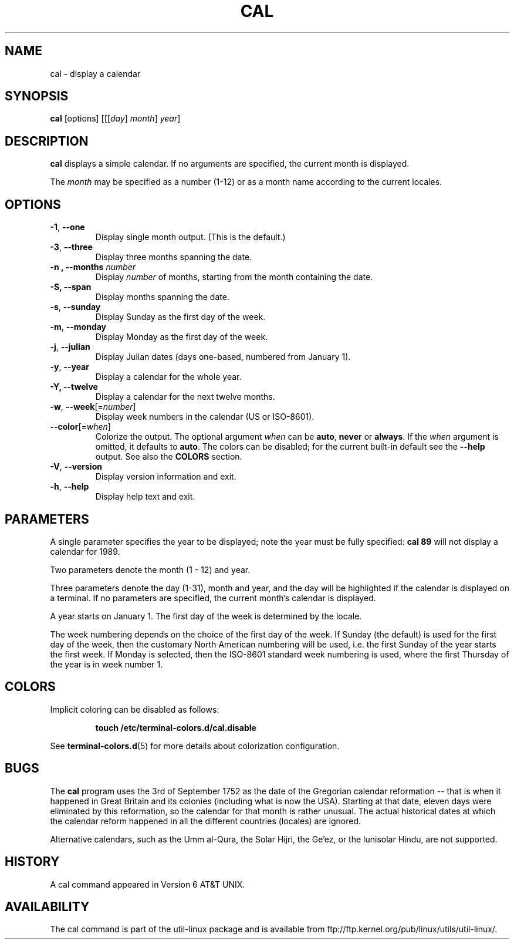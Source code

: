 .\" Copyright (c) 1989, 1990, 1993
.\"	The Regents of the University of California.  All rights reserved.
.\"
.\" This code is derived from software contributed to Berkeley by
.\" Kim Letkeman.
.\"
.\" Redistribution and use in source and binary forms, with or without
.\" modification, are permitted provided that the following conditions
.\" are met:
.\" 1. Redistributions of source code must retain the above copyright
.\"    notice, this list of conditions and the following disclaimer.
.\" 2. Redistributions in binary form must reproduce the above copyright
.\"    notice, this list of conditions and the following disclaimer in the
.\"    documentation and/or other materials provided with the distribution.
.\" 3. All advertising materials mentioning features or use of this software
.\"    must display the following acknowledgement:
.\"	This product includes software developed by the University of
.\"	California, Berkeley and its contributors.
.\" 4. Neither the name of the University nor the names of its contributors
.\"    may be used to endorse or promote products derived from this software
.\"    without specific prior written permission.
.\"
.\" THIS SOFTWARE IS PROVIDED BY THE REGENTS AND CONTRIBUTORS ``AS IS'' AND
.\" ANY EXPRESS OR IMPLIED WARRANTIES, INCLUDING, BUT NOT LIMITED TO, THE
.\" IMPLIED WARRANTIES OF MERCHANTABILITY AND FITNESS FOR A PARTICULAR PURPOSE
.\" ARE DISCLAIMED.  IN NO EVENT SHALL THE REGENTS OR CONTRIBUTORS BE LIABLE
.\" FOR ANY DIRECT, INDIRECT, INCIDENTAL, SPECIAL, EXEMPLARY, OR CONSEQUENTIAL
.\" DAMAGES (INCLUDING, BUT NOT LIMITED TO, PROCUREMENT OF SUBSTITUTE GOODS
.\" OR SERVICES; LOSS OF USE, DATA, OR PROFITS; OR BUSINESS INTERRUPTION)
.\" HOWEVER CAUSED AND ON ANY THEORY OF LIABILITY, WHETHER IN CONTRACT, STRICT
.\" LIABILITY, OR TORT (INCLUDING NEGLIGENCE OR OTHERWISE) ARISING IN ANY WAY
.\" OUT OF THE USE OF THIS SOFTWARE, EVEN IF ADVISED OF THE POSSIBILITY OF
.\" SUCH DAMAGE.
.\"
.\"     @(#)cal.1	8.1 (Berkeley) 6/6/93
.\"
.TH CAL 1 "June 2015" "util-linux" "User Commands"
.SH NAME
cal \- display a calendar
.SH SYNOPSIS
.B cal
[options]
.RI [[[ day ] " month" ] " year" ]
.SH DESCRIPTION
.B cal
displays a simple calendar.  If no arguments are specified, the current
month is displayed.
.sp
The \fImonth\fR may be specified as a number (1-12) or as a month name according
to the current locales.
.SH OPTIONS
.TP
\fB\-1\fR, \fB\-\-one\fR
Display single month output.
(This is the default.)
.TP
\fB\-3\fR, \fB\-\-three\fR
Display three months spanning the date.
.TP
\fB\-n , \-\-months\fR \fInumber\fR
Display \fInumber\fR of months, starting from the month containing the date.
.TP
\fB\-S, \fB\-\-span\fR
Display months spanning the date.
.TP
\fB\-s\fR, \fB\-\-sunday\fR
Display Sunday as the first day of the week.
.TP
\fB\-m\fR, \fB\-\-monday\fR
Display Monday as the first day of the week.
.TP
\fB\-j\fR, \fB\-\-julian\fR
Display Julian dates (days one-based, numbered from January 1).
.TP
\fB\-y\fR, \fB\-\-year\fR
Display a calendar for the whole year.
.TP
\fB\-Y, \fB\-\-twelve\fR
Display a calendar for the next twelve months.
.TP
\fB\-w\fR, \fB\-\-week\fR[=\fInumber\fR]
Display week numbers in the calendar (US or ISO-8601).
.TP
\fB\-\-color\fR[=\fIwhen\fR]
Colorize the output.  The optional argument \fIwhen\fP
can be \fBauto\fR, \fBnever\fR or \fBalways\fR.  If the \fIwhen\fR argument is omitted,
it defaults to \fBauto\fR.  The colors can be disabled; for the current built-in default
see the \fB\-\-help\fR output.  See also the \fBCOLORS\fR section.
.TP
\fB\-V\fR, \fB\-\-version\fR
Display version information and exit.
.TP
\fB\-h\fR, \fB\-\-help\fR
Display help text and exit.
.SH PARAMETERS
A single parameter specifies the year to be displayed; note the
year must be fully specified:
.B "cal 89"
will not display a calendar for 1989.
.PP
Two parameters denote the month (1 - 12) and year.
.PP
Three parameters denote the day (1-31), month and year, and the day will be
highlighted if the calendar is displayed on a terminal.  If no parameters are
specified, the current month's calendar is displayed.
.PP
A year starts on January 1.  The first day of the week is determined by the
locale.
.PP
The week numbering depends on the choice of the first day of the week.  If Sunday
(the default) is used for the first day of the week, then the customary North
American numbering will be used, i.e. the first Sunday of the year starts the
first week.  If Monday is selected, then the ISO-8601 standard week numbering
is used, where the first Thursday of the year is in week number 1.
.SH COLORS
Implicit coloring can be disabled as follows:
.RS

.br
.BI "touch /etc/terminal-colors.d/cal.disable"
.br

.RE
See
.BR terminal-colors.d (5)
for more details about colorization configuration.
.SH BUGS
.PP
The
.B cal
program uses the 3rd of September 1752 as the date of the Gregorian calendar
reformation -- that is when it happened in Great Britain and its colonies
(including what is now the USA).  Starting at that date, eleven days were eliminated
by this reformation, so the calendar for that month is rather unusual.
The actual historical dates at which the calendar reform happened in all the
different countries (locales) are ignored.
.PP
Alternative calendars, such as the Umm al-Qura, the Solar Hijri, the Ge'ez,
or the lunisolar Hindu, are not supported.
.SH HISTORY
A cal command appeared in Version 6 AT&T UNIX.
.SH AVAILABILITY
The cal command is part of the util-linux package and is available from
ftp://ftp.kernel.org/pub/linux/utils/util-linux/.
